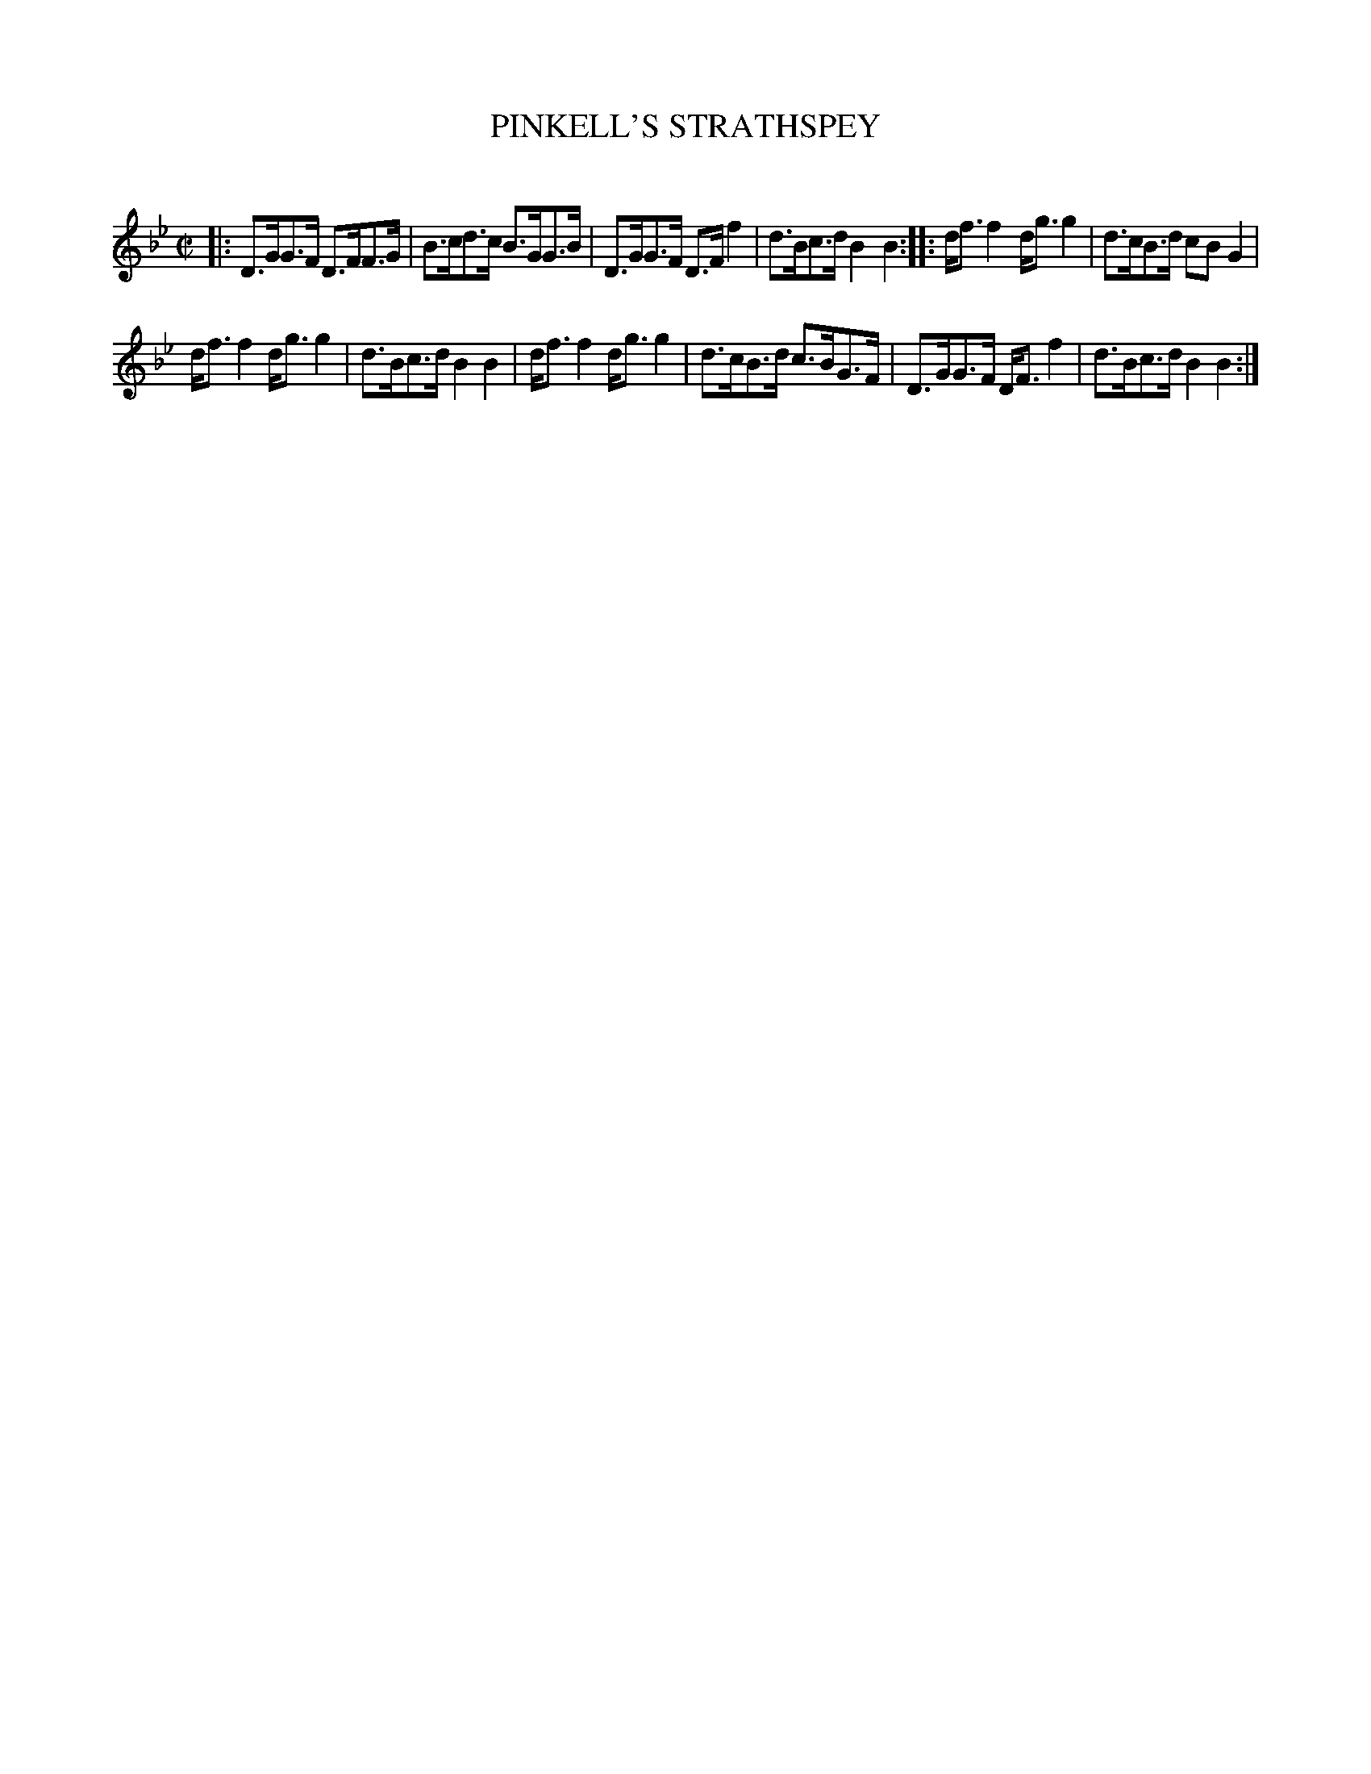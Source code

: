 X: 10443
T: PINKELL'S STRATHSPEY
C:
%R: strathspey, shottish
B: Elias Howe "The Musician's Companion" Part 1 1842 p.44 #3
S: http://imslp.org/wiki/The_Musician's_Companion_(Howe,_Elias)
Z: 2015 John Chambers <jc:trillian.mit.edu>
M: C|
L: 1/8
K: Bb
% - - - - - - - - - - - - - - - - - - - - - - - - -
|:\
D>GG>F D>FF>G | B>cd>c B>GG>B |\
D>GG>F D>Ff2 | d>Bc>d B2B2 ::\
d<ff2 d<gg2 | d>cB>d cBG2 |
d<ff2 d<gg2 | d>Bc>d B2B2 |\
d<ff2 d<gg2 | d>cB>d c>BG>F |\
D>GG>F D<Ff2 | d>Bc>d B2B2 :|
% - - - - - - - - - - - - - - - - - - - - - - - - -
